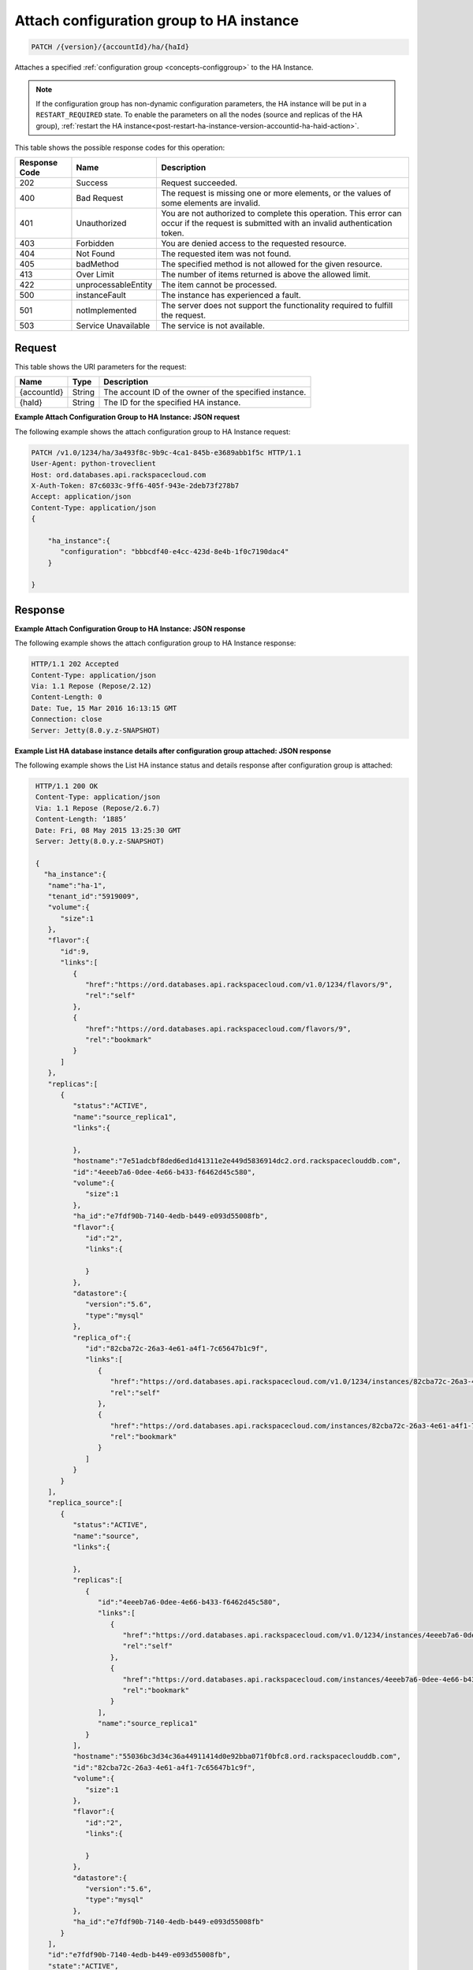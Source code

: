 
.. _patch-attach-configuration-group-to-ha-instance-version-accountid-ha-haid.rst:

Attach configuration group to HA instance
~~~~~~~~~~~~~~~~~~~~~~~~~~~~~~~~~~~~~~~~~

.. code::

    PATCH /{version}/{accountId}/ha/{haId}

Attaches a specified :ref:`configuration group <concepts-configgroup>` to the
HA Instance.

.. note::
   If the configuration group has non-dynamic configuration parameters, the HA
   instance will be put in a ``RESTART_REQUIRED`` state. To enable the
   parameters on all the nodes (source and replicas of the HA group),
   :ref:`restart the HA instance<post-restart-ha-instance-version-accountid-ha-haid-action>`.

This table shows the possible response codes for this operation:

+--------------------------+-------------------------+-------------------------+
|Response Code             |Name                     |Description              |
+==========================+=========================+=========================+
|202                       |Success                  |Request succeeded.       |
+--------------------------+-------------------------+-------------------------+
|400                       |Bad Request              |The request is missing   |
|                          |                         |one or more elements, or |
|                          |                         |the values of some       |
|                          |                         |elements are invalid.    |
+--------------------------+-------------------------+-------------------------+
|401                       |Unauthorized             |You are not authorized   |
|                          |                         |to complete this         |
|                          |                         |operation. This error    |
|                          |                         |can occur if the request |
|                          |                         |is submitted with an     |
|                          |                         |invalid authentication   |
|                          |                         |token.                   |
+--------------------------+-------------------------+-------------------------+
|403                       |Forbidden                |You are denied access to |
|                          |                         |the requested resource.  |
+--------------------------+-------------------------+-------------------------+
|404                       |Not Found                |The requested item was   |
|                          |                         |not found.               |
+--------------------------+-------------------------+-------------------------+
|405                       |badMethod                |The specified method is  |
|                          |                         |not allowed for the      |
|                          |                         |given resource.          |
+--------------------------+-------------------------+-------------------------+
|413                       |Over Limit               |The number of items      |
|                          |                         |returned is above the    |
|                          |                         |allowed limit.           |
+--------------------------+-------------------------+-------------------------+
|422                       |unprocessableEntity      |The item cannot be       |
|                          |                         |processed.               |
+--------------------------+-------------------------+-------------------------+
|500                       |instanceFault            |The instance has         |
|                          |                         |experienced a fault.     |
+--------------------------+-------------------------+-------------------------+
|501                       |notImplemented           |The server does not      |
|                          |                         |support the              |
|                          |                         |functionality required   |
|                          |                         |to fulfill the request.  |
+--------------------------+-------------------------+-------------------------+
|503                       |Service Unavailable      |The service is not       |
|                          |                         |available.               |
+--------------------------+-------------------------+-------------------------+

Request
-------

This table shows the URI parameters for the request:

+--------------------------+-------------------------+-------------------------+
|Name                      |Type                     |Description              |
+==========================+=========================+=========================+
|{accountId}               |String                   |The account ID of the    |
|                          |                         |owner of the specified   |
|                          |                         |instance.                |
+--------------------------+-------------------------+-------------------------+
|{haId}                    |String                   |The ID for the specified |
|                          |                         |HA instance.             |
+--------------------------+-------------------------+-------------------------+

**Example Attach Configuration Group to HA Instance: JSON request**

The following example shows the attach configuration group to HA Instance
request:

.. code::

   PATCH /v1.0/1234/ha/3a493f8c-9b9c-4ca1-845b-e3689abb1f5c HTTP/1.1
   User-Agent: python-troveclient
   Host: ord.databases.api.rackspacecloud.com
   X-Auth-Token: 87c6033c-9ff6-405f-943e-2deb73f278b7
   Accept: application/json
   Content-Type: application/json
   {      
       "ha_instance":{
          "configuration": "bbbcdf40-e4cc-423d-8e4b-1f0c7190dac4"
       } 
   }

Response
--------

**Example Attach Configuration Group to HA Instance: JSON response**


The following example shows the attach configuration group to HA Instance
response:

.. code::

   HTTP/1.1 202 Accepted
   Content-Type: application/json
   Via: 1.1 Repose (Repose/2.12)
   Content-Length: 0
   Date: Tue, 15 Mar 2016 16:13:15 GMT
   Connection: close
   Server: Jetty(8.0.y.z-SNAPSHOT)

**Example List HA database instance details after configuration group attached:
JSON response**

The following example shows the List HA instance status and details response
after configuration group is attached:

.. code::

   HTTP/1.1 200 OK
   Content-Type: application/json
   Via: 1.1 Repose (Repose/2.6.7)
   Content-Length: ‘1885’
   Date: Fri, 08 May 2015 13:25:30 GMT
   Server: Jetty(8.0.y.z-SNAPSHOT)

   {
     "ha_instance":{
      "name":"ha-1",
      "tenant_id":"5919009",
      "volume":{
         "size":1
      },
      "flavor":{
         "id":9,
         "links":[
            {
               "href":"https://ord.databases.api.rackspacecloud.com/v1.0/1234/flavors/9",
               "rel":"self"
            },
            {
               "href":"https://ord.databases.api.rackspacecloud.com/flavors/9",
               "rel":"bookmark"
            }
         ]
      },
      "replicas":[
         {
            "status":"ACTIVE",
            "name":"source_replica1",
            "links":{

            },
            "hostname":"7e51adcbf8ded6ed1d41311e2e449d5836914dc2.ord.rackspaceclouddb.com",
            "id":"4eeeb7a6-0dee-4e66-b433-f6462d45c580",
            "volume":{
               "size":1
            },
            "ha_id":"e7fdf90b-7140-4edb-b449-e093d55008fb",
            "flavor":{
               "id":"2",
               "links":{

               }
            },
            "datastore":{
               "version":"5.6",
               "type":"mysql"
            },
            "replica_of":{
               "id":"82cba72c-26a3-4e61-a4f1-7c65647b1c9f",
               "links":[
                  {
                     "href":"https://ord.databases.api.rackspacecloud.com/v1.0/1234/instances/82cba72c-26a3-4e61-a4f1-7c65647b1c9f",
                     "rel":"self"
                  },
                  {
                     "href":"https://ord.databases.api.rackspacecloud.com/instances/82cba72c-26a3-4e61-a4f1-7c65647b1c9f",
                     "rel":"bookmark"
                  }
               ]
            }
         }
      ],
      "replica_source":[
         {
            "status":"ACTIVE",
            "name":"source",
            "links":{

            },
            "replicas":[
               {
                  "id":"4eeeb7a6-0dee-4e66-b433-f6462d45c580",
                  "links":[
                     {
                        "href":"https://ord.databases.api.rackspacecloud.com/v1.0/1234/instances/4eeeb7a6-0dee-4e66-b433-f6462d45c580",
                        "rel":"self"
                     },
                     {
                        "href":"https://ord.databases.api.rackspacecloud.com/instances/4eeeb7a6-0dee-4e66-b433-f6462d45c580",
                        "rel":"bookmark"
                     }
                  ],
                  "name":"source_replica1"
               }
            ],
            "hostname":"55036bc3d34c36a44911414d0e92bba071f0bfc8.ord.rackspaceclouddb.com",
            "id":"82cba72c-26a3-4e61-a4f1-7c65647b1c9f",
            "volume":{
               "size":1
            },
            "flavor":{
               "id":"2",
               "links":{

               }
            },
            "datastore":{
               "version":"5.6",
               "type":"mysql"
            },
            "ha_id":"e7fdf90b-7140-4edb-b449-e093d55008fb"
         }
      ],
      "id":"e7fdf90b-7140-4edb-b449-e093d55008fb",
      "state":"ACTIVE",
      "acls":[

      ],
      "datastore":{
         "version":"5.6",
         "type":"mysql"
      },
      "configuration":{
         "id":"bbbcdf40-e4cc-423d-8e4b-1f0c7190dac4",
         "links":[
            {
               "href":"https://ord.databases.api.rackspacecloud.com/v1.0/1234/configurations/bbbcdf40-e4cc-423d-8e4b-1f0c7190dac4",
               "rel":"self"
            },
            {
               "href":"https://ord.databases.api.rackspacecloud.com/configurations/bbbcdf40-e4cc-423d-8e4b-1f0c7190dac4",
               "rel":"bookmark"
            }
         ],
         "name":"database-configuration-1"
      },
      "networks":[
         {
            "access":"read",
            "network":"servicenet",
            "port":3307,
            "address":"cdd9187448314cc0b2d33052686ba2c4.publb.ord.rackspaceclouddb.com"
         },
         {
            "access":"write",
            "network":"servicenet",
            "port":3306,
            "address":"cdd9187448314cc0b2d33052686ba2c4.publb.ord.rackspaceclouddb.com"
         }
      ]
    }
  }
